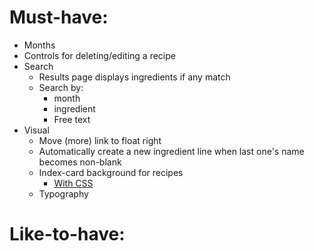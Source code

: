 * Must-have:
  - Months
  - Controls for deleting/editing a recipe
  - Search
    - Results page displays ingredients if any match
    - Search by:
      - month
      - ingredient
      - Free text
  - Visual
    - Move (more) link to float right
    - Automatically create a new ingredient line when last one's name becomes non-blank
    - Index-card background for recipes
      - [[http://nicolasgallagher.com/css-drop-shadows-without-images/demo/][With CSS]]
    - Typography


* Like-to-have:

